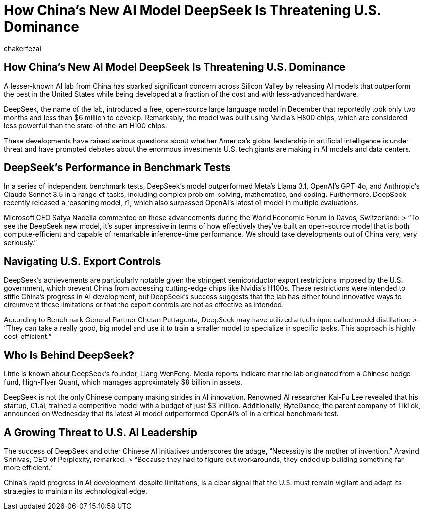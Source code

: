 = How China’s New AI Model DeepSeek Is Threatening U.S. Dominance
:page-excerpt: How China’s New AI Model DeepSeek Is Threatening U.S. Dominance
:page-layout: post
:author: chakerfezai
:page-tags: [AI,DeepSeek,China,Technology,OpenAI]
:image: https://blogger.googleusercontent.com/img/b/R29vZ2xl/AVvXsEi8a0g56GYgbV-4ZpTQw_LHeVj_fYIhV4-kZ7SEf3DNaEsKIrD4TTi_XG3K1lpS8XUTBDCPfTcvcWsSuYTCDZGi0HnY5b2DVIa23Sdld9BDjHUOU8mrzvFqvPc04pXcQJZZm4vM5nAD0kkoT_bS7OfUMC5xNDHIHgNPdVZ3xRhhJAcssSN5dpIVwq1r66o/s750/AI%20model%20DeepSeek.jpeg
:page-liquid:
:page-categories: technology

== How China’s New AI Model DeepSeek Is Threatening U.S. Dominance  

A lesser-known AI lab from China has sparked significant concern across Silicon Valley by releasing AI models that outperform the best in the United States while being developed at a fraction of the cost and with less-advanced hardware.  

DeepSeek, the name of the lab, introduced a free, open-source large language model in December that reportedly took only two months and less than $6 million to develop. Remarkably, the model was built using Nvidia’s H800 chips, which are considered less powerful than the state-of-the-art H100 chips.  

These developments have raised serious questions about whether America’s global leadership in artificial intelligence is under threat and have prompted debates about the enormous investments U.S. tech giants are making in AI models and data centers.  

== DeepSeek’s Performance in Benchmark Tests  

In a series of independent benchmark tests, DeepSeek’s model outperformed Meta’s Llama 3.1, OpenAI’s GPT-4o, and Anthropic’s Claude Sonnet 3.5 in a range of tasks, including complex problem-solving, mathematics, and coding. Furthermore, DeepSeek recently released a reasoning model, r1, which also surpassed OpenAI’s latest o1 model in multiple evaluations.  

Microsoft CEO Satya Nadella commented on these advancements during the World Economic Forum in Davos, Switzerland:  
> “To see the DeepSeek new model, it’s super impressive in terms of how effectively they’ve built an open-source model that is both compute-efficient and capable of remarkable inference-time performance. We should take developments out of China very, very seriously.”  

== Navigating U.S. Export Controls  

DeepSeek’s achievements are particularly notable given the stringent semiconductor export restrictions imposed by the U.S. government, which prevent China from accessing cutting-edge chips like Nvidia’s H100s. These restrictions were intended to stifle China’s progress in AI development, but DeepSeek’s success suggests that the lab has either found innovative ways to circumvent these limitations or that the export controls are not as effective as intended.  

According to Benchmark General Partner Chetan Puttagunta, DeepSeek may have utilized a technique called model distillation:  
> “They can take a really good, big model and use it to train a smaller model to specialize in specific tasks. This approach is highly cost-efficient.”  

== Who Is Behind DeepSeek?  

Little is known about DeepSeek’s founder, Liang WenFeng. Media reports indicate that the lab originated from a Chinese hedge fund, High-Flyer Quant, which manages approximately $8 billion in assets.  

DeepSeek is not the only Chinese company making strides in AI innovation. Renowned AI researcher Kai-Fu Lee revealed that his startup, 01.ai, trained a competitive model with a budget of just $3 million. Additionally, ByteDance, the parent company of TikTok, announced on Wednesday that its latest AI model outperformed OpenAI’s o1 in a critical benchmark test.  

== A Growing Threat to U.S. AI Leadership  

The success of DeepSeek and other Chinese AI initiatives underscores the adage, “Necessity is the mother of invention.” Aravind Srinivas, CEO of Perplexity, remarked:  
> “Because they had to figure out workarounds, they ended up building something far more efficient.”  

China’s rapid progress in AI development, despite limitations, is a clear signal that the U.S. must remain vigilant and adapt its strategies to maintain its technological edge.  
